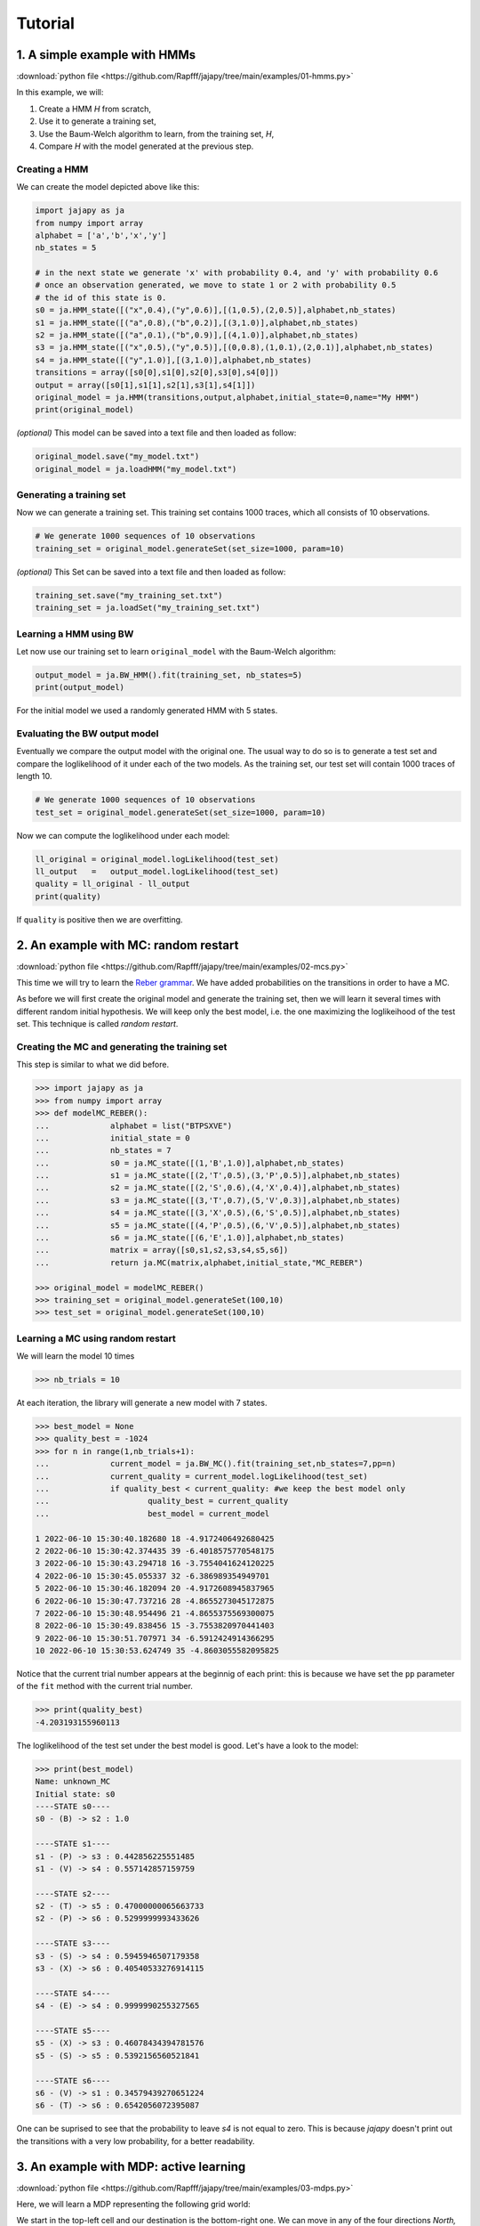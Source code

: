 Tutorial
===============

1. A simple example with HMMs
-----------------------------

:download:`python file <https://github.com/Rapfff/jajapy/tree/main/examples/01-hmms.py>`

In this example, we will:

1. Create a HMM *H* from scratch,
2. Use it to generate a training set,
3. Use the Baum-Welch algorithm to learn, from the training set, *H*,
4. Compare *H* with the model generated at the previous step.

Creating a HMM
^^^^^^^^^^^^^^

.. image:: pictures/HMM.png
	:width: 60%
	:align: center

.. _create-hmm-example:

We can create the model depicted above like this:

.. code-block:: python

	import jajapy as ja
	from numpy import array
	alphabet = ['a','b','x','y']
	nb_states = 5

	# in the next state we generate 'x' with probability 0.4, and 'y' with probability 0.6
	# once an observation generated, we move to state 1 or 2 with probability 0.5
	# the id of this state is 0.
	s0 = ja.HMM_state([("x",0.4),("y",0.6)],[(1,0.5),(2,0.5)],alphabet,nb_states)
	s1 = ja.HMM_state([("a",0.8),("b",0.2)],[(3,1.0)],alphabet,nb_states)
	s2 = ja.HMM_state([("a",0.1),("b",0.9)],[(4,1.0)],alphabet,nb_states)
	s3 = ja.HMM_state([("x",0.5),("y",0.5)],[(0,0.8),(1,0.1),(2,0.1)],alphabet,nb_states)
	s4 = ja.HMM_state([("y",1.0)],[(3,1.0)],alphabet,nb_states)
	transitions = array([s0[0],s1[0],s2[0],s3[0],s4[0]])
	output = array([s0[1],s1[1],s2[1],s3[1],s4[1]])
	original_model = ja.HMM(transitions,output,alphabet,initial_state=0,name="My HMM")
	print(original_model)

*(optional)* This model can be saved into a text file and then loaded as follow:

.. code-block:: python

	original_model.save("my_model.txt")
	original_model = ja.loadHMM("my_model.txt")


Generating a training set
^^^^^^^^^^^^^^^^^^^^^^^^^
Now we can generate a training set. This training set contains 1000 traces, which all consists of 10 observations.

.. code-block:: python

	# We generate 1000 sequences of 10 observations
	training_set = original_model.generateSet(set_size=1000, param=10)

*(optional)* This Set can be saved into a text file and then loaded as follow:

.. code-block:: python

	training_set.save("my_training_set.txt")
	training_set = ja.loadSet("my_training_set.txt")


Learning a HMM using BW
^^^^^^^^^^^^^^^^^^^^^^^
Let now use our training set to learn ``original_model`` with the Baum-Welch algorithm:

.. code-block:: python

	output_model = ja.BW_HMM().fit(training_set, nb_states=5)
	print(output_model)

For the initial model we used a randomly generated HMM with 5 states.

Evaluating the BW output model
^^^^^^^^^^^^^^^^^^^^^^^^^^^^^^
Eventually we compare the output model with the original one. The usual way to do so is to generate a test set and compare
the loglikelihood of it under each of the two models. As the training set, our test set will contain 1000 traces of length 10.

.. code-block:: python

	# We generate 1000 sequences of 10 observations
	test_set = original_model.generateSet(set_size=1000, param=10)

Now we can compute the loglikelihood under each model:

.. code-block:: python

	ll_original = original_model.logLikelihood(test_set)
	ll_output   =   output_model.logLikelihood(test_set)
	quality = ll_original - ll_output
	print(quality)

If ``quality`` is positive then we are overfitting.


2. An example with MC: random restart
-------------------------------------

:download:`python file <https://github.com/Rapfff/jajapy/tree/main/examples/02-mcs.py>`


This time we will try to learn the `Reber grammar <https://cnl.salk.edu/~schraudo/teach/NNcourse/reber.html>`_.
We have added probabilities on the transitions in order to have a MC.

.. image:: pictures/REBER.png
	:width: 80%
	:align: center

As before we will first create the original model and generate the training set, then we will learn it several times
with different random initial hypothesis. We will keep only the best model, i.e. the one maximizing the loglikeihood
of the test set. This technique is called *random restart*.

Creating the MC and generating the training set
^^^^^^^^^^^^^^^^^^^^^^^^^^^^^^^^^^^^^^^^^^^^^^^
This step is similar to what we did before.

.. code-block:: python

	>>> import jajapy as ja
	>>> from numpy import array
	>>> def modelMC_REBER():
	...		alphabet = list("BTPSXVE")
	...		initial_state = 0
	...		nb_states = 7
	...		s0 = ja.MC_state([(1,'B',1.0)],alphabet,nb_states)
	...		s1 = ja.MC_state([(2,'T',0.5),(3,'P',0.5)],alphabet,nb_states)
	...		s2 = ja.MC_state([(2,'S',0.6),(4,'X',0.4)],alphabet,nb_states)
	...		s3 = ja.MC_state([(3,'T',0.7),(5,'V',0.3)],alphabet,nb_states)
	...		s4 = ja.MC_state([(3,'X',0.5),(6,'S',0.5)],alphabet,nb_states)
	...		s5 = ja.MC_state([(4,'P',0.5),(6,'V',0.5)],alphabet,nb_states)
	...		s6 = ja.MC_state([(6,'E',1.0)],alphabet,nb_states)
	...		matrix = array([s0,s1,s2,s3,s4,s5,s6])
	...		return ja.MC(matrix,alphabet,initial_state,"MC_REBER")

	>>> original_model = modelMC_REBER()
	>>> training_set = original_model.generateSet(100,10)
	>>> test_set = original_model.generateSet(100,10)

Learning a MC using random restart
^^^^^^^^^^^^^^^^^^^^^^^^^^^^^^^^^^
We will learn the model 10 times

.. code-block:: python

	>>> nb_trials = 10

At each iteration, the library will generate a new model with 7 states.

.. code-block:: python

	>>> best_model = None
	>>> quality_best = -1024
	>>> for n in range(1,nb_trials+1):
	...		current_model = ja.BW_MC().fit(training_set,nb_states=7,pp=n)
	...		current_quality = current_model.logLikelihood(test_set)
	...		if quality_best < current_quality: #we keep the best model only
	...			quality_best = current_quality
	...			best_model = current_model

	1 2022-06-10 15:30:40.182680 18 -4.9172406492680425
	2 2022-06-10 15:30:42.374435 39 -6.4018575770548175
	3 2022-06-10 15:30:43.294718 16 -3.7554041624120225
	4 2022-06-10 15:30:45.055337 32 -6.386989354949701
	5 2022-06-10 15:30:46.182094 20 -4.9172608945837965
	6 2022-06-10 15:30:47.737216 28 -4.8655273045172875
	7 2022-06-10 15:30:48.954496 21 -4.8655375569300075
	8 2022-06-10 15:30:49.838456 15 -3.7553820970441403
	9 2022-06-10 15:30:51.707971 34 -6.5912424914366295
	10 2022-06-10 15:30:53.624749 35 -4.8603055582095825

Notice that the current trial number appears at the beginnig of each print: this is because we 
have set the ``pp`` parameter of the ``fit`` method with the current trial number.

.. code-block:: python

	>>> print(quality_best)
	-4.203193155960113

The loglikelihood of the test set under the best model is good. Let's have a look to the model:

.. code-block:: python

	>>> print(best_model)
	Name: unknown_MC
	Initial state: s0
	----STATE s0----
	s0 - (B) -> s2 : 1.0

	----STATE s1----
	s1 - (P) -> s3 : 0.442856225551485
	s1 - (V) -> s4 : 0.557142857159759

	----STATE s2----
	s2 - (T) -> s5 : 0.47000000065663733
	s2 - (P) -> s6 : 0.5299999993433626

	----STATE s3----
	s3 - (S) -> s4 : 0.5945946507179358
	s3 - (X) -> s6 : 0.40540533276914115

	----STATE s4----
	s4 - (E) -> s4 : 0.9999990255327565

	----STATE s5----
	s5 - (X) -> s3 : 0.46078434394781576
	s5 - (S) -> s5 : 0.5392156560521841

	----STATE s6----
	s6 - (V) -> s1 : 0.34579439270651224
	s6 - (T) -> s6 : 0.6542056072395087

One can be suprised to see that the probability to leave *s4* is not equal to zero.
This is because *jajapy* doesn't print out the transitions with a very low probability,
for a better readability.  

3. An example with MDP: active learning
---------------------------------------
:download:`python file <https://github.com/Rapfff/jajapy/tree/main/examples/03-mdps.py>`

Here, we will learn a MDP representing the following grid world:


.. image:: pictures/grid.png
	:width: 40%
	:align: center

We start in the top-left cell and our destination is the bottom-right one.
We can move in any of the four directions *North, South, East and West*.
We may make errors in movement, e.g. move south west instead of south with
an error probability depending on the target terrain. This model is the one
in `this paper <https://arxiv.org/pdf/2110.03014.pdf>`_.

First we create the original model.

.. code-block:: python

	import jajapy as ja
	from numpy import array

	def modelMDP_gridworld():
		alphabet = ['S','M','G','C','W',"done"]
		actions = list("nsew")
		nb_states = 9
		s0 = ja.MDP_state({'n': [(0,'W',1.0)],
						's': [(3,'M',0.6),(4,'G',0.4)],
						'e': [(1,'M',0.6),(4,'G',0.4)],
						'w': [(0,'W',1.0)]
						},alphabet,nb_states,actions)
		s1 = ja.MDP_state({'n': [(1,'W',1.0)],
						's': [(4,'G',0.8),(3,'M',0.1),(5,'C',0.1)],
						'e': [(2,'G',0.8),(5,'C',0.2)],
						'w': [(0,'S',0.75),(3,'M',0.25)]
						},alphabet,nb_states,actions)
		s2 = ja.MDP_state({'n': [(2,'W',1.0)],
						's': [(4,'G',0.8),(3,'M',0.1),(5,'C',0.1)],
						'e': [(2,'W',1.0)],
						'w': [(1,'M',0.6),(4,'G',0.4)]
						},alphabet,nb_states,actions)
		s3 = ja.MDP_state({'n': [(0,'S',0.75),(1,'M',0.25)],
						's': [(6,'G',0.8),(7,'S',0.2)],
						'e': [(4,'G',0.8),(1,'M',0.1),(7,'S',0.1)],
						'w': [(3,'M',1.0)]
						},alphabet,nb_states,actions)
		s4 = ja.MDP_state({'n': [(1,'M',0.6),(0,'S',0.2),(2,'G',0.2)],
						's': [(7,'S',0.75),(6,'G',0.125),(8,'done',0.125)],
						'e': [(5,'C',1.0)],
						'w': [(3,'M',0.6),(0,'S',0.2),(6,'G',0.2)]
						},alphabet,nb_states,actions)
		s5 = ja.MDP_state({'n': [(2,'G',0.8),(1,'M',0.2)],
						's': [(8,'done',0.6),(7,'S',0.4)],
						'e': [(5,'W',1.0)],
						'w': [(4,'G',0.8),(1,'M',0.1),(7,'S',0.1)]
						},alphabet,nb_states,actions)
		s6 = ja.MDP_state({'n': [(3,'M',0.6),(4,'G',0.4)],
						's': [(6,'W',1.0)],
						'e': [(7,'S',0.75),(4,'G',0.25)],
						'w': [(6,'W',1.0)]
						},alphabet,nb_states,actions)
		s7 = ja.MDP_state({'n': [(1,'M',0.6),(0,'S',0.2),(2,'G',0.2)],
						's': [(7,'W',1.0)],
						'e': [(8,'done',0.6),(5,'C',0.4)],
						'w': [(6,'G',0.8),(3,'M',0.2)]
						},alphabet,nb_states,actions)
		s8 = ja.MDP_state({'n': [(8,'done',1.0)],
						's': [(8,'done',1.0)],
						'e': [(8,'done',1.0)],
						'w': [(8,'done',1.0)]
						},alphabet,nb_states,actions)
		matrix = array([s0,s1,s2,s3,s4,s5,s6,s7,s8])
		return ja.MDP(matrix,alphabet,actions,initial_state=0,name="grid world")

Then we generate our training set and test set. To generate a set we need to specify to
jajapy which scheduler we want it to use, since MDPs are non-deterministic. Here we will
use uniform scheduler (all the actions have the same probability to be chosen).

.. code-block:: python

	original_model = modelMDP_gridworld()
	# SETS GENERATION
	#------------------------
	# We generate 1000 sequences of 10 observations for each set
	scheduler = ja.UniformScheduler(original_model.getActions())
	training_set = original_model.generateSet(1000,10,scheduler)
	test_set = original_model.generateSet(1000,10,scheduler)

Then we can learn the model. Here we do 20 active learning iterations:
for each of them we generate 50 new sequences. These sequences will be generated
using the *active learning scheduler* with probability 0.75, and with a uniform
scheduler with probability 0.25. 

.. code-block:: python

	# LEARNING
	#---------
	learning_rate = 0
	output_model = ja.Active_BW_MDP().fit(training_set,learning_rate,
										  nb_iterations=20, nb_sequences=50,
										  epsilon_greedy=0.75, nb_states=9)
	output_quality = output_model.logLikelihood(test_set)
	
	print(output_model)
	print(output_quality)

.. _stormpy-example:

Now, one could ask for the scheduler which minimizes the number of step before reaching our objective,
the bottom-right state. For this, we can use stormpy:

.. code-block:: python

	# MODEL CHECKING
	#---------------
	storm_model = ja.modeltoStorm(output_model)
	properties = stormpy.parse_properties("Rmax=? [ F \"done\" ]")
	result = stormpy.check_model_sparse(storm_model, properties[0], extract_scheduler=True)
	scheduler = result.scheduler
	print(result)


4. An advanced example with MC and model checking
-------------------------------------------------

:download:`python file <https://github.com/Rapfff/jajapy/tree/main/examples/04-mcs_with_stormpy.py>`


.. image:: pictures/knuthdie.png
	:width: 60%
	:align: center

In this example, we will first learn a MC representation of the Yao-Knuth'die 
(see above) using some structural knowledge we have. Then, we will use *stormpy* to check
if our model satisfies some properties.

As usual, we start by creating the training and test set.

.. code-block:: python

	import jajapy as ja
	from numpy import array

	def modelMC_KnuthDie(p=0.5):
		alphabet = ["P","F","one","two","three","four","five","six"]
		nb_states = 13
		s0 = ja.MC_state([(1 ,'P',p),(2 ,'F',1-p)],alphabet,nb_states)
		s1 = ja.MC_state([(3 ,'P',p),(4 ,'F',1-p)],alphabet,nb_states)
		s2 = ja.MC_state([(5 ,'P',p),(6 ,'F',1-p)],alphabet,nb_states)
		s3 = ja.MC_state([(1 ,'P',p),(7 ,'F',1-p)],alphabet,nb_states)
		s4 = ja.MC_state([(8 ,'P',p),(9 ,'F',1-p)],alphabet,nb_states)
		s5 = ja.MC_state([(10,'P',p),(11,'F',1-p)],alphabet,nb_states)
		s6 = ja.MC_state([(12,'P',p),(2 ,'F',1-p)],alphabet,nb_states)
		s7 = ja.MC_state([(7 ,  'one',1.0)],alphabet,nb_states)
		s8 = ja.MC_state([(8 ,  'two',1.0)],alphabet,nb_states)
		s9 = ja.MC_state([(9 ,'three',1.0)],alphabet,nb_states)
		s10= ja.MC_state([(10, 'four',1.0)],alphabet,nb_states)
		s11= ja.MC_state([(11, 'five',1.0)],alphabet,nb_states)
		s12= ja.MC_state([(12,  'six',1.0)],alphabet,nb_states)
		matrix = array([s0,s1,s2,s3,s4,s5,s6,s7,s8,s9,s10,s11,s12])
		return ja.MC(matrix,alphabet,initial_state=0,name="Knuth's Die")
	
	original_model = modelMC_KnuthDie()
	# SETS GENERATION
	#------------------------
	# We generate 1000 sequences of 10 observations for each set
	training_set = original_model.generateSet(1000,10)
	test_set = original_model.generateSet(1000,10)

Now, we can learn the model using Baum-Welch. But here, we assume that we have some knowledge about
the structure of what we are learning. In fact, Baum-Welch improve the initial model iteratively by
removing some transitions and changing some transitions probabilities, but it cannot create a new
transition: if there is no transition between *s0* and *s1* in the initial hypothesis, there will be
no transition there as well in the output model. Let say that here we know that what we are learning
looks like this (we don't have any information about the transitions in the shaded area):

.. image:: pictures/knuthdie_hint.png
	:width: 60%
	:align: center



We can now create our initial hypothesis and learn the model. Once again, we will use random restart
to keep only the best model we get.

.. code-block:: python

	def firstGuess():
		alphabet = ["P","F","one","two","three","four","five","six"]
		nb_states = 13
		s0 = ja.MC_state(list(zip([1,2],['P','F'],ja.randomProbabilities(2))),alphabet,nb_states)
		s1 = ja.MC_state(list(zip([1,1,2,2,3,3,4,4,5,5,6,6],
								['P','F','P','F','P','F','P','F','P','F','P','F'],
								ja.randomProbabilities(12))),
						alphabet,nb_states)
		s2 = ja.MC_state(list(zip([1,1,2,2,3,3,4,4,5,5,6,6],
								['P','F','P','F','P','F','P','F','P','F','P','F'],
								ja.randomProbabilities(12))),
						alphabet,nb_states)
		s3 = ja.MC_state(list(zip([1,1,2,2,3,3,4,4,5,5,6,6,7,7,8,8,9,9,10,10,11,11,12,12],
								['P','F','P','F','P','F','P','F','P','F','P','F','P','F','P','F',
								'P','F','P','F','P','F','P','F','P','F','P','F','P','F','P','F',],
								ja.randomProbabilities(24))),
						alphabet,nb_states)

		s4 = ja.MC_state(list(zip([1,1,2,2,3,3,4,4,5,5,6,6,7,7,8,8,9,9,10,10,11,11,12,12],
								['P','F','P','F','P','F','P','F','P','F','P','F','P','F','P','F',
								'P','F','P','F','P','F','P','F','P','F','P','F','P','F','P','F',],
								ja.randomProbabilities(24))),
						alphabet,nb_states)

		s5 = ja.MC_state(list(zip([1,1,2,2,3,3,4,4,5,5,6,6,7,7,8,8,9,9,10,10,11,11,12,12],
								['P','F','P','F','P','F','P','F','P','F','P','F','P','F','P','F',
								'P','F','P','F','P','F','P','F','P','F','P','F','P','F','P','F',],
								ja.randomProbabilities(24))),
						alphabet,nb_states)

		s6 = ja.MC_state(list(zip([1,1,2,2,3,3,4,4,5,5,6,6,7,7,8,8,9,9,10,10,11,11,12,12],
								['P','F','P','F','P','F','P','F','P','F','P','F','P','F','P','F',
								'P','F','P','F','P','F','P','F','P','F','P','F','P','F','P','F',],
								ja.randomProbabilities(24))),
						alphabet,nb_states)
		s7 = ja.MC_state([(7 ,  'one',1.0)],alphabet,nb_states)
		s8 = ja.MC_state([(8 ,  'two',1.0)],alphabet,nb_states)
		s9 = ja.MC_state([(9 ,'three',1.0)],alphabet,nb_states)
		s10= ja.MC_state([(10, 'four',1.0)],alphabet,nb_states)
		s11= ja.MC_state([(11, 'five',1.0)],alphabet,nb_states)
		s12= ja.MC_state([(12,  'six',1.0)],alphabet,nb_states)
		matrix = array([s0,s1,s2,s3,s4,s5,s6,s7,s8,s9,s10,s11,s12])
		return ja.MC(matrix,alphabet,initial_state=0,name="first guess")
	
	# LEARNING
	#---------
	nb_trials = 10 # we will repeat learn this model 10 times
	best_model = None
	quality_best = -1024
	for n in range(1,nb_trials+1):
		current_model = ja.BW_MC().fit(training_set,initial_model=firstGuess())
		current_quality = current_model.logLikelihood(test_set)
		if quality_best < current_quality: #we keep the best model only
				quality_best = current_quality
				best_model = current_model

	print(quality_best)
	print(best_model)

Now, we would like to check if we have a probability of 1/6 to get a *"five"* with 
this new model.

.. code-block:: python

	# MODEL CHECKING
	#---------------
	model_storm = ja.modeltoStorm(best_model)
	formula_str = 'P=? [F "five"]'
	properties = stormpy.parse_properties(formula_str)
	result = stormpy.check_model_sparse(model_storm,properties[0])
	print(result.at(model_storm.initial_states[0]))

